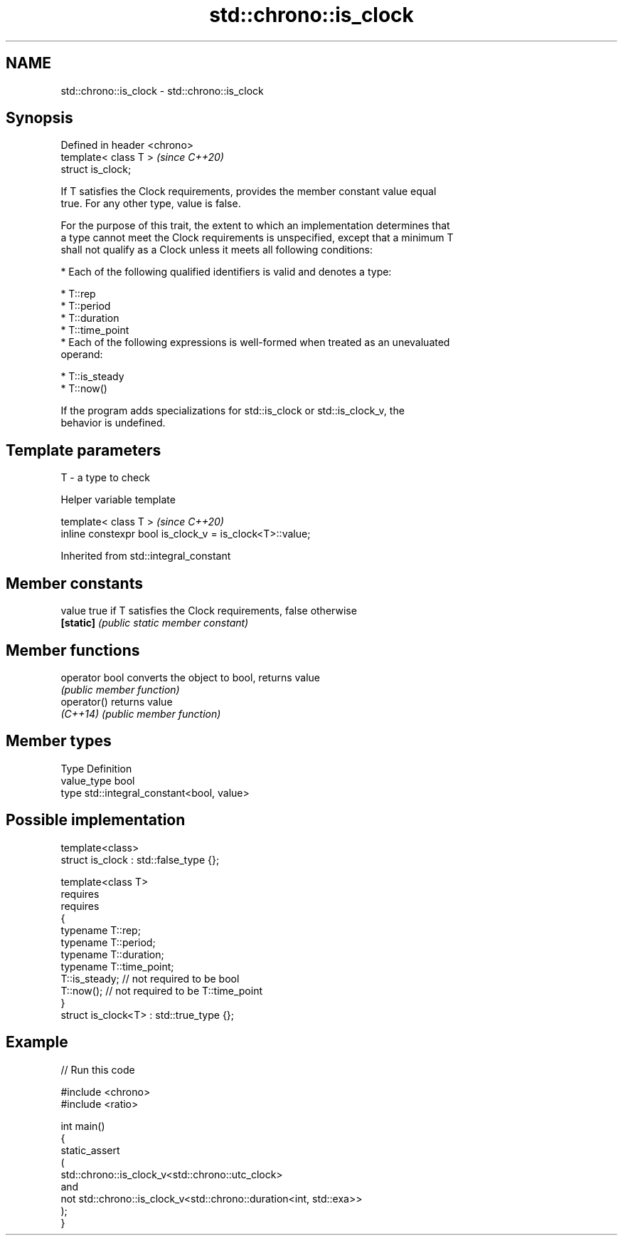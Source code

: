 .TH std::chrono::is_clock 3 "2024.06.10" "http://cppreference.com" "C++ Standard Libary"
.SH NAME
std::chrono::is_clock \- std::chrono::is_clock

.SH Synopsis
   Defined in header <chrono>
   template< class T >         \fI(since C++20)\fP
   struct is_clock;

   If T satisfies the Clock requirements, provides the member constant value equal
   true. For any other type, value is false.

   For the purpose of this trait, the extent to which an implementation determines that
   a type cannot meet the Clock requirements is unspecified, except that a minimum T
   shall not qualify as a Clock unless it meets all following conditions:

     * Each of the following qualified identifiers is valid and denotes a type:

     * T::rep
     * T::period
     * T::duration
     * T::time_point
     * Each of the following expressions is well-formed when treated as an unevaluated
       operand:

     * T::is_steady
     * T::now()

   If the program adds specializations for std::is_clock or std::is_clock_v, the
   behavior is undefined.

.SH Template parameters

   T - a type to check

   Helper variable template

   template< class T >                                     \fI(since C++20)\fP
   inline constexpr bool is_clock_v = is_clock<T>::value;



Inherited from std::integral_constant

.SH Member constants

   value    true if T satisfies the Clock requirements, false otherwise
   \fB[static]\fP \fI(public static member constant)\fP

.SH Member functions

   operator bool converts the object to bool, returns value
                 \fI(public member function)\fP
   operator()    returns value
   \fI(C++14)\fP       \fI(public member function)\fP

.SH Member types

   Type       Definition
   value_type bool
   type       std::integral_constant<bool, value>

.SH Possible implementation

   template<class>
   struct is_clock : std::false_type {};

   template<class T>
       requires
           requires
           {
               typename T::rep;
               typename T::period;
               typename T::duration;
               typename T::time_point;
               T::is_steady; // not required to be bool
               T::now();     // not required to be T::time_point
           }
   struct is_clock<T> : std::true_type {};

.SH Example


// Run this code

 #include <chrono>
 #include <ratio>

 int main()
 {
     static_assert
     (
         std::chrono::is_clock_v<std::chrono::utc_clock>
         and
         not std::chrono::is_clock_v<std::chrono::duration<int, std::exa>>
     );
 }
